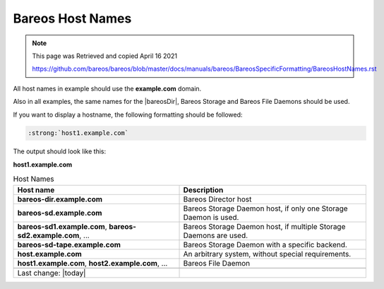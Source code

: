 Bareos Host Names
=================

.. Note:: 
    
    This page was Retrieved and copied April 16 2021
    
    https://github.com/bareos/bareos/blob/master/docs/manuals/bareos/BareosSpecificFormatting/BareosHostNames.rst


All host names in example should use the :strong:`example.com` domain.

Also in all examples, the same names for the |bareosDir|, Bareos Storage and Bareos File Daemons should be used.


If you want to display a hostname, the following formatting should be followed:

.. \newcommand{\host}[1]{\path|#1|}

   Post Conversion Changes
   ${PERL} 's#:raw-latex:`\\host\{(.*?)\}`#:strong:`\1`#g' ${DESTFILE}

.. code-block:: sh

   :strong:`host1.example.com`

The output should look like this:

:strong:`host1.example.com`


.. csv-table:: Host Names
   :header: "Host name", "Description"

   ":strong:`bareos-dir.example.com`",     "Bareos Director host"
   ":strong:`bareos-sd.example.com`",      "Bareos Storage Daemon host, if only one Storage Daemon is used."
   ":strong:`bareos-sd1.example.com`, :strong:`bareos-sd2.example.com`, ...", "Bareos Storage Daemon host, if multiple Storage Daemons are used."
   ":strong:`bareos-sd-tape.example.com`", "Bareos Storage Daemon with a specific backend."
   ":strong:`host.example.com`", "An arbitrary system, without special requirements."
   ":strong:`host1.example.com`, :strong:`host2.example.com`, ...", "Bareos File Daemon"

   Last change: |today|